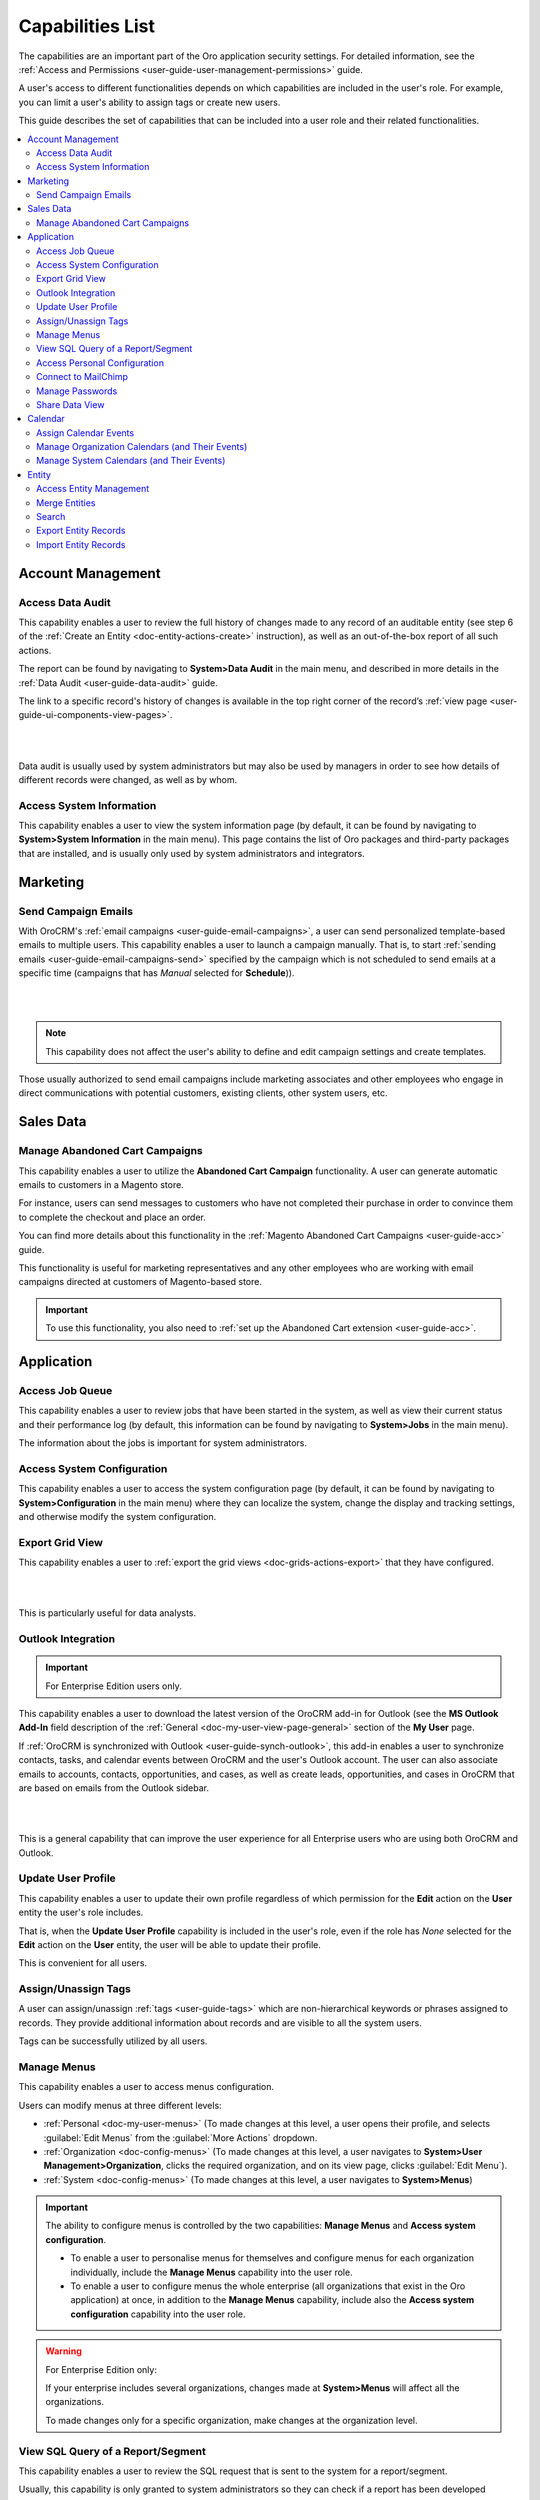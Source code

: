 .. _admin-capabilities:

Capabilities List
=================

The capabilities are an important part of the Oro application security settings. For detailed information, see the
:ref:`Access and Permissions <user-guide-user-management-permissions>` guide.

A user's access to different functionalities depends on which capabilities are included in the user's role. For example, you
can limit a user's ability to assign tags or create new users.

This guide describes the set of capabilities that can be included into a user role and their related
functionalities.

.. contents:: :local:
   :depth: 2

.. _admin-capabilities-acc:

Account Management
------------------


.. _admin-capabilities-data-audit:    
    
Access Data Audit
^^^^^^^^^^^^^^^^^

This capability enables a user to review the full history of changes made to any record of an auditable entity (see step 6 of the
:ref:`Create an Entity <doc-entity-actions-create>` instruction), as well as an out-of-the-box report of all such 
actions. 

The report can be found by navigating to **System>Data Audit** in the main menu, and described in more details in the
:ref:`Data Audit <user-guide-data-audit>` guide.

The link to a specific record's history of changes is available in the top right corner of the record’s
:ref:`view page <user-guide-ui-components-view-pages>`.

|

.. image:: ../../user_guide/img/data_management/view/view_history.png

|

Data audit is usually used by system administrators but may also be used by managers in order to see how details
of different records were changed, as well as by whom.

.. _admin-capabilities-system-info:

Access System Information
^^^^^^^^^^^^^^^^^^^^^^^^^

This capability enables a user to view the system information page (by default, it can be found by navigating to **System>System Information** in the main menu). This page contains the list of Oro packages and third-party packages that are installed, and is usually only used by system administrators and
integrators.

Marketing
---------

.. _admin-capabilities-campaign-emails:

Send Campaign Emails
^^^^^^^^^^^^^^^^^^^^

With OroCRM's :ref:`email campaigns <user-guide-email-campaigns>`, a user can send personalized template-based emails
to multiple users. This capability enables a user to launch a campaign manually. That is, to start
:ref:`sending emails <user-guide-email-campaigns-send>` specified by the campaign which is not scheduled to send emails at a specific time (campaigns that has *Manual* selected for **Schedule**)).

|

.. image:: ../img/roles/email_campaign.png

|


.. note:: This capability does not affect the user's ability to define and edit campaign settings and create templates.

Those usually authorized to send email campaigns include marketing associates and other employees who engage in direct
communications with potential customers, existing clients, other system users, etc.

Sales Data
----------

Manage Abandoned Cart Campaigns
^^^^^^^^^^^^^^^^^^^^^^^^^^^^^^^

This capability enables a user to utilize the **Abandoned Cart Campaign** functionality. A user can generate automatic emails to customers in a Magento store.

For instance, users can send messages to customers who have not completed their purchase in order to convince them to complete the checkout and place an order.

You can find more details about this functionality in the :ref:`Magento Abandoned Cart Campaigns <user-guide-acc>` guide.

This functionality is useful for marketing representatives and any other employees who are working with email campaigns directed at customers of Magento-based store.

.. important::

    To use this functionality, you also need to :ref:`set up the Abandoned Cart extension <user-guide-acc>`.


Application
-----------

.. _admin-capabilities-jobs:

Access Job Queue
^^^^^^^^^^^^^^^^

.. TODO: check 2 capabilities with this name (BAP-10652)

This capability enables a user to review jobs that have been started in the system, as well as view their
current status and their performance log (by default, this information can be found by navigating to **System>Jobs** in the main menu).

The information about the jobs is important for system administrators.


.. _admin-capabilities-system-config:

Access System Configuration
^^^^^^^^^^^^^^^^^^^^^^^^^^^

This capability enables a user to access the system configuration page (by default, it can be found by navigating to **System>Configuration** in the main menu) where they can localize the system, change the display and tracking settings, and otherwise modify the system configuration.


.. _admin-capabilities-export-grid:

Export Grid View
^^^^^^^^^^^^^^^^

This capability enables a user to :ref:`export the grid views <doc-grids-actions-export>` that they have configured.

|

.. image:: ../img/roles/export_grid.png

|


This is particularly useful for data analysts.



.. _admin-capabilities-outlook:

Outlook Integration
^^^^^^^^^^^^^^^^^^^

.. important:: For Enterprise Edition users only.

This capability enables a user to download the latest version of the OroCRM add-in for Outlook (see the **MS Outlook Add-In** field description of the :ref:`General <doc-my-user-view-page-general>` section of the **My User** page.

If :ref:`OroCRM is synchronized with Outlook <user-guide-synch-outlook>`, this add-in enables a user to synchronize
contacts, tasks, and calendar events between OroCRM and the user's Outlook account. The user can also associate emails to accounts,
contacts, opportunities, and cases, as well as create leads, opportunities, and cases in OroCRM that are based on emails
from the Outlook sidebar.


|

.. image:: ../img/roles/outlook_add-in.png

|


This is a general capability that can improve the user experience for all Enterprise users who are using both OroCRM and Outlook.


Update User Profile
^^^^^^^^^^^^^^^^^^^

This capability enables a user to update their own profile regardless of which permission for the **Edit** action on the **User** entity the user's role includes.

That is, when the **Update User Profile** capability is included in the user's role, even if the role has *None* selected for the **Edit** action on the **User** entity, the user will be able to update their profile.


This is convenient for all users.

.. _admin-capabilities-tags:


Assign/Unassign Tags
^^^^^^^^^^^^^^^^^^^^

A user can  assign/unassign :ref:`tags <user-guide-tags>` which are
non-hierarchical keywords or phrases assigned to records. They provide additional information about records and
are visible to all the system users.

Tags can be successfully utilized by all users.



Manage Menus
^^^^^^^^^^^^

This capability enables a user to access menus configuration.


Users can modify menus at three different levels:

- :ref:`Personal <doc-my-user-menus>` (To made changes at this level, a user opens their profile, and selects :guilabel:`Edit Menus` from the :guilabel:`More Actions` dropdown.
- :ref:`Organization <doc-config-menus>` (To made changes at this level, a user navigates to **System>User Management>Organization**, clicks the required organization, and on its view page, clicks :guilabel:`Edit Menu`).
- :ref:`System <doc-config-menus>` (To made changes at this level, a user navigates to **System>Menus**)


.. important::
   The ability to configure menus is controlled by the two capabilities: **Manage Menus** and **Access system configuration**.

   - To enable a user to personalise menus for themselves and configure menus for each organization individually, include the **Manage Menus** capability into the user role.

   - To enable a user to configure menus the whole enterprise (all organizations that exist in the Oro application) at once, in addition to the **Manage Menus** capability, include also the **Access system configuration** capability into the user role.


.. warning::
   For Enterprise Edition only:

   If your enterprise includes several organizations, changes made at **System>Menus** will affect all the organizations.

   To made changes only for a specific organization, make changes at the organization level.



.. Select the Assignee of the Integration
.. ^^^^^^^^^^^^^^^^^^^^^^^^^^^^^^^^^^^^^^

.. TODO BAP-14860


.. _admin-capabilities-view-sql:


View SQL Query of a Report/Segment
^^^^^^^^^^^^^^^^^^^^^^^^^^^^^^^^^^

This capability enables a user to review the SQL request that is sent to the system for a report/segment.

Usually, this capability is only granted to system administrators so they can check if a report has been developed correctly.
The **Show SQL Query** link will appear below the report.

|

.. image:: ../img/configuration/sql_show.png

|


.. hint:: This capability must be also enabled in the report settings. For this, in the main menu, navigate to **System Configuration>Display Settings>Report settings**, and select the **Display SQL In Reports And Segments** check box.



Access Personal Configuration
^^^^^^^^^^^^^^^^^^^^^^^^^^^^^

This capability enables a user to access the :ref:`personal configuration page <doc-my-user-configuration>` where they can localize the application, change the display settings, and otherwise modify how the application will appear to themselves. Changes made by a user on the personal configuration page do not affect other users.


|

.. image:: ../img/roles/my_configuration.png

|

.. _admin-capabilities-mailchimp:

Connect to MailChimp
^^^^^^^^^^^^^^^^^^^^

.. note:: Use this capability only when the system is integrated with MailChimp.

Such integration enbles a user to utilize MailChimp as an email campaign engine, as described in the
:ref:`Integration with MailChimp <user-guide-mc-integration>` guide. A user can synchronize lists of contacts in OroCRM
and MailChimp, use them to create email campaigns in MailChimp, import them to OroCRM, and use the MailChimp campaign
statistics to analyze the efficiency of the campaign.

The ability to integrate with MailChimp is especially useful for marketing associates and other managers responsible for email campaigns.


.. _admin-capabilities-passwords:

Manage Passwords
^^^^^^^^^^^^^^^^

This capability enables a user to change passwords of other users. Usually, this is only done
by system administrators. See :ref:`User Management <user-management-users>` for more information.

.. hint::

    This capability does not influence a user's ability to edit their own password from the **My User** page (see step 5 of the :ref:`Edit Your Profile <doc-my-user-actions-edit>` action description.

|

.. image:: ../img/roles/manage_passwords.png

|


.. _admin-capabilities-share-grid:

Share Data View
^^^^^^^^^^^^^^^^

This capability enables a user to :ref:`share and unshare the grid views <doc-grids-actions-grid-views-share>` that they have configured.

|

.. image:: ../img/roles/grid_share.png

|


.. image:: ../img/roles/grid_unshare.png

|

This is particularly useful for team-leads and heads of departments who want to modify and share grids with their subordinates.



Calendar
--------


Assign Calendar Events
^^^^^^^^^^^^^^^^^^^^^^

If this capability is enabled, a user can assign calendar events to another user's calendar.

For more information, see the :ref:`Manage Calendar Events <doc-activities-events-actions>` section of the :ref:`Calendar Events <doc-activities-events>` guide.


.. _admin-capabilities-org-calendar-events:


Manage Organization Calendars (and Their Events)
^^^^^^^^^^^^^^^^^^^^^^^^^^^^^^^^^^^^^^^^^^^^^^^^

If this capability is enabled, users can create, edit, and delete organization-wide calendars (i.e. system calendars with *Organization* selected for **Scope**) as well as events in these calendars.

For more information, see the :ref:`System Calendars <user-guide-calendars>` guide.

.. hint::

     Even if this capability is disabled, users can still view organization-wide calendars, add
     them to their own calendar views, and copy related events to their own calendars.


Organization calendars and their events are usually managed by organization-level managers and HRs.


.. _admin-capabilities-sys-calendar-events:


Manage System Calendars (and Their Events)
^^^^^^^^^^^^^^^^^^^^^^^^^^^^^^^^^^^^^^^^^^

If this capability is enabled, users can create, edit, and delete system-wide calendars (i.e. system calendars with *System* selected for **Scope**) as well as events in these calendars.

For more information, see the :ref:`System Calendars <user-guide-calendars>` guide.
**Calendars Overview** guide.

.. hint::

     Even if this capability is disabled, users can still view organization-wide calendars, add them to their
     own calendar views, and copy related events to their own calendars.

System-wide calendars are usually managed by system administrators, company managers and HRs.


Entity
------

.. _admin-capabilities-config-entities:

Access Entity Management
^^^^^^^^^^^^^^^^^^^^^^^^

This capability enables a user to access entity management (by default, it can be found by navigating to **System>Entities>Entity Management** in the main menu).

Many entities in OroCRM can be configured from the interface, as described in the
:ref:`Entities <doc-entities>` guide. A user can change the attachments settings,
define whether the entity should be displayed on a grid and/or a record view page, whether it will be
exported to a .csv file, and define other settings. For some of them, it is also possible to add new fields, as
described in the :ref:`Entity Fields  <doc-entity-fields>` guide.


They are usually performed by the system administrators.


.. _admin-capabilities-merge:

Merge Entities
^^^^^^^^^^^^^^

This capability enables users to :ref:`merge <doc-grids-actions-records-merge>` several records of the same entity.

By default, it is recommended to enable this capability. It is usually used by sales representatives.


.. _admin-capabilities-search:

Search
^^^^^^

This capability enables users to use the :ref:`search <user-guide-getting-started-search>` functionality to quickly find specific records.

This is a general capability that can improve the overall experience of all users.

The setting does not influence the user's ability to :ref:`search by tag <user-guide-getting-started-search-tag>`.

.. _admin-capabilities-export-entities:    

Export Entity Records
^^^^^^^^^^^^^^^^^^^^^

This capability enables users to export entity records as described in the :ref:`Import and Export Data <user-guide-export>` guide.

The :guilabel:`Export` button appears in the upper-right corner of the grid page.

|

.. image:: ../img/roles/export_data.png

|

Export is a general productivity tool that is usually enabled for most users.


.. _admin-capabilities-import-entities:

Import Entity Records
^^^^^^^^^^^^^^^^^^^^^

This capability enables users to import records from a file to OroCRM as described in the :ref:`Import and Export Data <user-guide-import>` guide.

The :guilabel:`Import File` button appears in the upper-right corner of the grid page.

|

.. image:: ../img/roles/import_data.png

|

This is necessary for users who need to import large sets of data into the system. For example, these may include sales
representatives or employees responsible for lead development.




